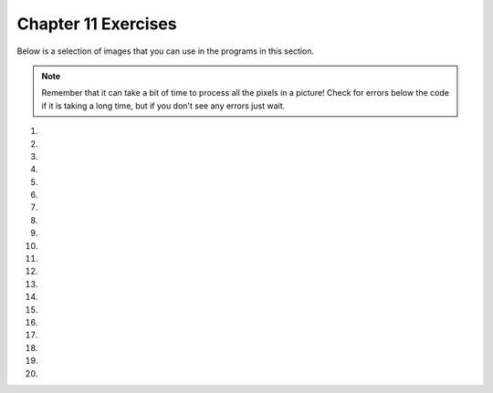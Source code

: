 ..  Copyright (C)  Brad Miller, David Ranum, Jeffrey Elkner, Peter Wentworth, Allen B. Downey, Chris
    Meyers, and Dario Mitchell.  Permission is granted to copy, distribute
    and/or modify this document under the terms of the GNU Free Documentation
    License, Version 1.3 or any later version published by the Free Software
    Foundation; with Invariant Sections being Forward, Prefaces, and
    Contributor List, no Front-Cover Texts, and no Back-Cover Texts.  A copy of
    the license is included in the section entitled "GNU Free Documentation
    License".


.. setup for automatic question numbering.

.. 	qnum::
	:start: 1
	:prefix: 11-8-

Chapter 11 Exercises
---------------------

Below is a selection of images that you can use in the programs in this section.

.. raw:: html

   <table>
   <tr><td>beach.jpg</td><td>baby.jpg</td><td>vangogh.jpg</td><td>swan.jpg</td></tr>
   <tr><td><img src="../_static/beach.jpg" id="beach.jpg"></td><td><img src="../_static/baby.jpg" id="baby.jpg"></td><td><img src="../_static/vangogh.jpg" id="vangogh.jpg"></td><td><img src="../_static/swan.jpg" id="swan.jpg"></td></tr>
   </table>
   <table>
   <tr><td>puppy.jpg</td><td>kitten.jpg</td><td>girl.jpg</td><td>motorcycle.jpg</td></tr>
   <tr><td><img src="../_static/puppy.jpg" id="puppy.jpg"></td><td><img src="../_static/kitten.jpg" id="kitten.jpg"></td><td><img src="../_static/girl.jpg" id="girl.jpg"></td><td><img src="../_static/motorcycle.jpg" id="motorcycle.jpg"></td></tr>
   </table>
   <table>
   <tr><td>gal1.jpg</td><td>guy1.jpg</td><td>gal2.jpg</td></tr>
   <tr><td><img src="../_static/gal1.jpg" id="gal1.jpg"></td><td><img src="../_static/guy1.jpg" id="guy1.jpg"></td><td><img src="../_static/gal2.jpg" id="gal2.jpg"></td></tr>
   </table>

.. note::

   Remember that it can take a bit of time to process all the pixels in a picture!  Check for errors below the code if it is taking a long time, but if you don't see any errors just wait.

#.

    .. tabbed:: ch11ex1t

        .. tab:: Question

            Fix 4 syntax errors in the code below so that it correctly sets the red in all pixels to 0.

            .. activecode:: ch11ex1q
                :nocodelens:

                from image import

                # CREATE AN IMAGE FROM A FILE
                img = Image("gal2.jpg"

                # LOOP THROUGH THE PIXELS
                pixelList = img.getPixels()
                for p in pixelList:

                    # SET THE RED TO 0
                    p.setRed()

                    # UPDATE THE IMAGE
                    img.updatePixel()

                # SHOW THE RESULT
                win = ImageWin(img.getWidth(),img.getHeight())
                img.draw(win)

        .. tab:: Answer

            Add a ``*`` at the end of line 1.  Add a ``)`` at the end of line 4.  Change line 11 to ``(0)``.  Change line 14 to ``(p)``.

            .. activecode:: ch11ex1a
                :nocodelens:

                from image import *

                # CREATE AN IMAGE FROM A FILE
                img = Image("gal2.jpg")

                # LOOP THROUGH THE PIXELS
                pixelList = img.getPixels()
                for p in pixelList:

                    # SET THE RED TO 0
                    p.setRed(0)

                    # UPDATE THE IMAGE
                    img.updatePixel(p)

                # SHOW THE RESULT
                win = ImageWin(img.getWidth(),img.getHeight())
                img.draw(win)

        .. tab:: Discussion

            .. disqus::
                :shortname: cslearn4u
                :identifier: teachercsp_ch11ex1q

#.

    .. tabbed:: ch11ex2t

        .. tab:: Question

    	    The code below makes the image have a green-blue tint. Change 1 thing in order to make it have a red tint instead.

            .. activecode::  ch11ex2q
                :nocodelens:

                # USE THE IMAGE LIBRARY
        		from image import *
                # PICK THE IMAGE
        		img = Image("puppy.jpg")
                # LOOP THROUGH THE PIXELS
        		pixelList = img.getPixels()
    	        for p in pixelList:
                    # SET THE COLOR
    		        p.setRed(0)
                    # UPDATE THE PIXEL
    	            img.updatePixel(p)

                # SHOW THE RESULT
        		win = ImageWin(img.getWidth(),img.getHeight())
                img.draw(win)

        .. tab:: Answer

    	   Set the Red pixel to be 255.

            .. activecode::  ch11ex2a
                :nocodelens:

                # USE THE IMAGE LIBRARY
        		from image import *
                # PICK THE IMAGE
        		img = Image("puppy.jpg")
                # LOOP THROUGH THE PIXELS
        		pixelList = img.getPixels()
    	        for p in pixelList:
                    # SET THE COLOR
    		        p.setRed(0)
                    # UPDATE THE PIXEL
    	            img.updatePixel(p)

                # SHOW THE RESULT
        		win = ImageWin(img.getWidth(),img.getHeight())
                img.draw(win)

        .. tab:: Discussion

            .. disqus::
                :shortname: teachercsp
                :identifier: teachercsp_ch11ex2q

#.

    .. tabbed:: ch11ex3t

        .. tab:: Question

           Fix the indention below to correctly set the red to the green, the green to the blue, and the blue to the red.

           .. activecode::  ch11ex3q
                :nocodelens:

                # STEP 1: USE THE IMAGE LIBRARY
                from image import *

                # STEP 2: PICK THE IMAGE
                img = Image("beach.jpg")

                # STEP 3: LOOP THROUGH THE PIXELS
                pixels = img.getPixels()
                for p in pixels:

                # STEP 4: GET THE DATA
                r = p.getRed()
                g = p.getGreen()
                b = p.getBlue()

                # STEP 5: MODIFY THE COLOR
                p.setRed(g)
                p.setGreen(b)
                p.setBlue(r)

                # STEP 6: UPDATE THE IMAGE
                img.updatePixel(p)

                # STEP 7: SHOW THE RESULT
                win = ImageWin(img.getWidth(),img.getHeight())
                img.draw(win)




        .. tab:: Answer

            Change the indention on lines 11-22 as shown below.

            .. activecode::  ch11ex3a
                :nocodelens:

                # STEP 1: USE THE IMAGE LIBRARY
                from image import *

                # STEP 2: PICK THE IMAGE
                img = Image("beach.jpg")

                # STEP 3: LOOP THROUGH THE PIXELS
                pixels = img.getPixels()
                for p in pixels:

                    # STEP 4: GET THE DATA
                    r = p.getRed()
                    g = p.getGreen()
                    b = p.getBlue()

                    # STEP 5: MODIFY THE COLOR
                    p.setRed(g)
                    p.setGreen(b)
                    p.setBlue(r)

                    # STEP 6: UPDATE THE IMAGE
                    img.updatePixel(p)

                # STEP 7: SHOW THE RESULT
                win = ImageWin(img.getWidth(),img.getHeight())
                img.draw(win)


        .. tab:: Discussion

            .. disqus::
                :shortname: teachercsp
                :identifier: teachercsp_ch11ex3q

#.

    .. tabbed:: ch11ex4t

        .. tab:: Question

    	    Fix the 5 errors in the code, so that the Red pixels get the value of the green, the green get the value of blue, and the blue get the value of the red. (The cat should look purple and gray)

            .. activecode::  ch11ex4q
                :nocodelens:

                # STEP 1: USE THE IMAGE LIBRARY
		        from image import *
                # STEP 2: PICK THE IMAGE
                img = Image("kitten")
                # STEP 3: LOOP THROUGH THE PIXELS
                pixels = img.getPixels()
                for p in pixel:
                    # STEP 4: GET THE DATA
                    r = p.getred()
                    b = p.getGreen()
                    g = p.getBlue()
                    # STEP 5: MODIFY THE COLOR
                    p.setRed(g)
                    p.setGreen(b)
                    p.setBlue(r)
                    # STEP 6: UPDATE THE IMAGE
                    img.updatePixel(p)
                # STEP 7: SHOW THE RESULT
                win = ImageWin(img.getWidth(),img.getHeight())
                img.draw(win)

        .. tab:: Answer

    	    The image passed should have the ``.jpg`` at the end. Make sure the ``r,g,b`` variables are correctly set to represent red, green, and blue. In the for loop header, make sure it's looping through pixels not pixel, and it should be ``setRed()`` not ``setred()``.

            .. activecode::  ch11ex4a
                :nocodelens:

                # STEP 1: USE THE IMAGE LIBRARY
		        from image import *
                # STEP 2: PICK THE IMAGE
                img = Image("kitten.jpg")
                # STEP 3: LOOP THROUGH THE PIXELS
                pixels = img.getPixels()
                for p in pixels:
                    # STEP 4: GET THE DATA
                    r = p.getRed()
                    b = p.getBlue()
                    g = p.getGreen()
                    # STEP 5: MODIFY THE COLOR
                    p.setRed(g)
                    p.setGreen(b)
                    p.setBlue(r)
                    # STEP 6: UPDATE THE IMAGE
                    img.updatePixel(p)
                # STEP 7: SHOW THE RESULT
                win = ImageWin(img.getWidth(),img.getHeight())
                img.draw(win)

        .. tab:: Discussion

            .. disqus::
                :shortname: teachercsp
                :identifier: teachercsp_ch11ex4q

#.

    .. tabbed:: ch11ex5t

        .. tab:: Question

           Fill in the missing code on lines 9, 12, and 18 below to set the red to half the original value in all pixels in the picture.

           .. activecode::  ch11ex5q
                :nocodelens:

                # STEP 1: USE THE IMAGE LIBRARY
                from image import *

                # STEP 2: PICK THE IMAGE
                img = Image("beach.jpg")

                # STEP 3: LOOP THROUGH THE PIXELS
                pixels = img.getPixels();
                for p

                    # STEP 4: GET THE DATA
                    r = p.

                    # STEP 5: MODIFY THE COLOR
                    p.setRed(r * 0.5);

                    # STEP 6: UPDATE THE IMAGE
                    img.

                # STEP 7: SHOW THE RESULT
                win = ImageWin(img.getWidth(),img.getHeight())
                img.draw(win)


        .. tab:: Answer

            Add ``in pixels:`` to line 9.  Add ``getRed()`` to line 12.  Add ``updatePixel(p)`` to line 18.

            .. activecode::  ch11ex5a
                :nocodelens:

                # STEP 1: USE THE IMAGE LIBRARY
                from image import *

                # STEP 2: PICK THE IMAGE
                img = Image("beach.jpg")

                # STEP 3: LOOP THROUGH THE PIXELS
                pixels = img.getPixels();
                for p in pixels:

                    # STEP 4: GET THE DATA
                    r = p.getRed()

                    # STEP 5: MODIFY THE COLOR
                    p.setRed(r * 0.5);

                    # STEP 6: UPDATE THE IMAGE
                    img.updatePixel(p)

                # STEP 7: SHOW THE RESULT
                win = ImageWin(img.getWidth(),img.getHeight())
                img.draw(win)



        .. tab:: Discussion

            .. disqus::
                :shortname: cslearn4u
                :identifier: teachercsp_ch11ex5q

#.

    .. tabbed:: ch11ex6t

        .. tab:: Question

            Complete the code in order to set the blue value to an eigth of the green value plus an eight of the red value.

            .. activecode::  ch11ex6q
                :nocodelens:

                # STEP 1: USE THE IMAGE LIBRARY
		        from image import *
                # STEP 2: PICK THE IMAGE
                img = Image("swan.jpg")
                # STEP 3: LOOP THROUGH THE PIXELS
                pixels = img.getPixels()
                for
                    # STEP 4: GET THE DATA
                    b = p.get
                    g = p.get
		            r = p.get
                    # STEP 5: MODIFY THE COLOR
                    p.set
                    # STEP 6: UPDATE THE IMAGE
                    img.updatePixel(p)
                # STEP 7: SHOW THE RESULT
                win = ImageWin(img.getWidth(),img.getHeight())
                img.draw(win)

        .. tab:: Answer

    	    Complete the for loop header to iterate through pixels. Get the values for the blue, red, and green pixels. Set the blue pixels to the sum of an eighth of both the red and green pixels.

            .. activecode::  ch11ex6a
                :nocodelens:

                # STEP 1: USE THE IMAGE LIBRARY
		        from image import *
                # STEP 2: PICK THE IMAGE
                img = Image("swan.jpg")
                # STEP 3: LOOP THROUGH THE PIXELS
                pixels = img.getPixels()
                for p in pixels:
                    # STEP 4: GET THE DATA
                    b = p.getBlue()
                    g = p.getGreen()
		            r = p.getRed()
                    # STEP 5: MODIFY THE COLOR
                    p.setBlue((g/8)+(r/8))
                    # STEP 6: UPDATE THE IMAGE
                    img.updatePixel(p)
                # STEP 7: SHOW THE RESULT
                win = ImageWin(img.getWidth(),img.getHeight())
                img.draw(win)

        .. tab:: Discussion

            .. disqus::
                :shortname: teachercsp
                :identifier: teachercsp_ch11ex6q

#.

    .. tabbed:: ch11ex7t

        .. tab:: Question

           Fix the indention in the code below so that it correctly increases the red in each pixel in the picture by 1.5.

           .. activecode::  ch11ex7q
                :nocodelens:

                # STEP 1: USE THE IMAGE LIBRARY
                from image import *

                    # STEP 2: PICK THE IMAGE
                    img = Image("beach.jpg")

                # STEP 3: LOOP THROUGH THE PIXELS
                pixels = img.getPixels();
                for p in pixels:

                    # STEP 4: GET THE DATA
                    r = p.getRed()

                # STEP 5: MODIFY THE COLOR
                p.setRed(r * 1.5);

                    # STEP 6: UPDATE THE IMAGE
                    img.updatePixel(p)

                # STEP 7: SHOW THE RESULT
                win = ImageWin(img.getWidth(),img.getHeight())
                img.draw(win)

        .. tab:: Answer

            Remove the indention on lines 4-5.  Add indention on lines 14-15.

            .. activecode::  ch11ex7a
                :nocodelens:

                # STEP 1: USE THE IMAGE LIBRARY
                from image import *

                # STEP 2: PICK THE IMAGE
                img = Image("beach.jpg")

                # STEP 3: LOOP THROUGH THE PIXELS
                pixels = img.getPixels();
                for p in pixels:

                    # STEP 4: GET THE DATA
                    r = p.getRed()

                    # STEP 5: MODIFY THE COLOR
                    p.setRed(r * 1.5);

                    # STEP 6: UPDATE THE IMAGE
                    img.updatePixel(p)

                # STEP 7: SHOW THE RESULT
                win = ImageWin(img.getWidth(),img.getHeight())
                img.draw(win)

        .. tab:: Discussion

            .. disqus::
                :shortname: teachercsp
                :identifier: teachercsp_ch11ex7q

#.

    .. tabbed:: ch11ex8t

        .. tab:: Question

            This code is supposed to make the picture completely black; however, it is taking forever when it should only take a few seconds. Fix the code (without adding anything new) so that it runs in a few seconds.

            .. activecode::  ch11ex8q
                :nocodelens:

                # STEP 1: USE THE IMAGE LIBRARY
		        from image import *
                # STEP 2: PICK THE IMAGE
                img = Image("motorcycle.jpg")

                # STEP 3: LOOP THROUGH THE PIXELS
                pixels = img.getPixels()
                for p in pixels:
                    # STEP 4: GET THE DATA
                    r = p.getRed()
                    b = p.getBlue()
                    g = p.getGreen()
                    # STEP 5: MODIFY THE COLOR
                    p.setRed(0)
                    p.setGreen(0)
                    p.setBlue(0)
                    # STEP 6: UPDATE THE IMAGE
                    img.updatePixel(p)
                    # STEP 7: SHOW THE RESULT
                    win = ImageWin(img.getWidth(),img.getHeight())
                    img.draw(win)

        .. tab:: Answer

	        The last two lines should be outside the for loop.

            .. activecode::  ch11ex8a
                :nocodelens:

                # STEP 1: USE THE IMAGE LIBRARY
		        from image import *
                # STEP 2: PICK THE IMAGE
                img = Image("motorcycle.jpg")

                # STEP 3: LOOP THROUGH THE PIXELS
                pixels = img.getPixels()
                for p in pixels:
                    # STEP 4: GET THE DATA
                    r = p.getRed()
                    b = p.getBlue()
                    g = p.getGreen()
                    # STEP 5: MODIFY THE COLOR
                    p.setRed(0)
                    p.setGreen(0)
                    p.setBlue(0)
                    # STEP 6: UPDATE THE IMAGE
                    img.updatePixel(p)
                # STEP 7: SHOW THE RESULT
                win = ImageWin(img.getWidth(),img.getHeight())
                img.draw(win)

        .. tab:: Discussion

            .. disqus::
                :shortname: teachercsp
                :identifier: teachercsp_ch11ex8q

#.

    .. tabbed:: ch11ex9t

        .. tab:: Question

           Fix the code below to correctly set the green and blue values to 0.75 times their current values.

           .. activecode::  ch11ex9q
                :nocodelens:

                # STEP 1: USE THE IMAGE LIBRARY
                from image import *

                # STEP 2: PICK THE IMAGE
                img = Image("beach.jpg")

                # STEP 3: LOOP THROUGH THE PIXELS
                pixels = img.getPixels();
                for p in pixels:

                    p.setGreen(g * 0)
                    p.setBlue(b * 0)
                    g = p.getGreen()
                    b = p.getBlue()

                    # STEP 6: UPDATE THE IMAGE
                    img.updatePixel(p)

                # STEP 7: SHOW THE RESULT
                win = ImageWin(img.getWidth(),img.getHeight())
                img.draw(win)

        .. tab:: Answer

            Get the values into ``g`` and ``b`` before you try to use them.  Multiply the old values by ``0.75`` instead of ``0``.

            .. activecode::  ch11ex9a
                :nocodelens:

                # STEP 1: USE THE IMAGE LIBRARY
                from image import *

                # STEP 2: PICK THE IMAGE
                img = Image("beach.jpg")

                # STEP 3: LOOP THROUGH THE PIXELS
                pixels = img.getPixels();
                for p in pixels:

                    # STEP 4: GET THE DATA
                    g = p.getGreen()
                    b = p.getBlue()

                    # STEP 5: MODIFY THE COLOR
                    p.setGreen(g * 0.75)
                    p.setBlue(b * 0.75)

                    # STEP 6: UPDATE THE IMAGE
                    img.updatePixel(p)

                # STEP 7: SHOW THE RESULT
                win = ImageWin(img.getWidth(),img.getHeight())
                img.draw(win)

        .. tab:: Discussion

            .. disqus::
                :shortname: teachercsp
                :identifier: teachercsp_ch11ex9q

#.

    .. tabbed:: ch11ex10t

        .. tab:: Question

    	    The code below sets all the pixels to half their original values with one for loop. Change the code so it uses 2 for loops that utilize the range function (1 for loop should be nested in the other).

            .. activecode::  ch11ex10q
                :nocodelens:

                # STEP 1: USE THE IMAGE LIBRARY
		        from image import *
                # STEP 2: PICK THE IMAGE
                img = Image("baby.jpg")
                # STEP 3: LOOP THROUGH THE PIXELS
                pixels = img.getPixels()
                for p in pixels:
                    # STEP 4: GET THE DATA
                    r = p.getRed()
                    b = p.getBlue()
                    g = p.getGreen()
                    # STEP 5: MODIFY THE COLOR
                    p.setRed(r/2)
                    p.setGreen(g/2)
                    p.setBlue(b/2)
                    # STEP 6: UPDATE THE IMAGE
                    img.updatePixel(p)
                # STEP 7: SHOW THE RESULT
                win = ImageWin(img.getWidth(),img.getHeight())
                img.draw(win)

        .. tab:: Answer

            Change the for loop to iterate through the range of the width and then the nested loop should iterate through the range of the height. Call the get pixel method inside the for loop as shown below.

            .. activecode::  ch11ex10a
                :nocodelens:

                # STEP 1: USE THE IMAGE LIBRARY
		        from image import *
                # STEP 2: PICK THE IMAGE
                img = Image("baby.jpg")
                # STEP 3: LOOP THROUGH THE PIXELS
                for x in range(img.getWidth()):
		            for y in range(img.getHeight()):
                        # STEP 4: GET THE DATA
		                p = img.getPixel(x,y)
		                r = p.getRed()
                        b = p.getBlue()
                        g = p.getGreen()
                        # STEP 5: MODIFY THE COLOR
                        p.setRed(r/2)
                        p.setGreen(g/2)
                        p.setBlue(b/2)
                        # STEP 6: UPDATE THE IMAGE
                        img.updatePixel(p)
                # STEP 7: SHOW THE RESULT
                win = ImageWin(img.getWidth(),img.getHeight())
                img.draw(win)

        .. tab:: Discussion

            .. disqus::
                :shortname: teachercsp
                :identifier: teachercsp_ch11ex10q

#.

    .. tabbed:: ch11ex11t

        .. tab:: Question

           Change the following code to set the red to 0 for all pixels in the left half of the picture.

           .. activecode::  ch11ex11q
                :nocodelens:

                from image import *

                # CREATE AN IMAGE FROM A FILE
                img = Image("gal2.jpg")

                # LOOP THROUGH THE PIXELS
                for x in range(img.getWidth()):
    	            for y in range(img.getHeight()):

    	                # GET THE DATA
    	                p = img.getPixel(x, y)

                        # SET THE RED TO 0
                        p.setRed(0)

                        # UPDATE THE IMAGE
                        img.updatePixel(p)

                # SHOW THE RESULT
                win = ImageWin(img.getWidth(),img.getHeight())
                img.draw(win)

        .. tab:: Answer

            Change line 7 to ``int(img.getWidth() / 2)):``.

            .. activecode::  ch11ex11a
                :nocodelens:

                from image import *

                # CREATE AN IMAGE FROM A FILE
                img = Image("gal2.jpg")

                # LOOP THROUGH THE PIXELS
                for x in range(int(img.getWidth() / 2)):
    	            for y in range(img.getHeight()):

    	                # GET THE DATA
    	                p = img.getPixel(x, y)

                        # SET THE RED TO 0
                        p.setRed(0)

                        # UPDATE THE IMAGE
                        img.updatePixel(p)

                # SHOW THE RESULT
                win = ImageWin(img.getWidth(),img.getHeight())
                img.draw(win)

        .. tab:: Discussion

            .. disqus::
                :shortname: teachercsp
                :identifier: teachercsp_ch11ex11q

#.

    .. tabbed:: ch11ex12t

        .. tab:: Question

        	   The code below makes the whole image have a blue-green tint. Change the code so that it makes an only blue tint in the bottom left corner.

            .. activecode::  ch11ex12q
                :nocodelens:

		        from image import *
                # CREATE AN IMAGE FROM A FILE
		        img = Image("vangogh.jpg")
                # LOOP THROUGH THE PIXELS
        		for x in range(int(img.getWidth()):
        		    for y in range(int(img.getHeight()):
                        # GET THE DATA
        	            p = img.getPixel(x, y)
                        # SET THE PIXEL
        			    p.setRed(0)
                        # UPDATE THE PIXEL
        			    img.updatePixel(p)
                # SHOW THE RESULT
        		win = ImageWin(img.getWidth(),img.getHeight())
        		img.draw(win)

        .. tab:: Answer

        	   You have to iterate through the first half of the image width and the second half of the image height. Also, in the body of the loop, set the green pixel to 0 too.

            .. activecode::  ch11ex12a
                :nocodelens:

        		from image import *
                # CREATE AN IMAGE FROM A FILE
        		img = Image("vangogh.jpg")

        		for x in range(int(img.getWidth()/2)):
        		    for y in range(int(img.getHeight() / 2), img.getHeight()):
                        # GET THE DATA
        	            p = img.getPixel(x, y)
                        # SET THE PIXEL
                		p.setRed(0)
                		p.setGreen(0)
                        # UPDATE THE PIXEL
                		img.updatePixel(p)
                # SHOW THE RESULT
        		win = ImageWin(img.getWidth(),img.getHeight())
        		img.draw(win)

        .. tab:: Discussion

            .. disqus::
                :shortname: teachercsp
                :identifier: teachercsp_ch11ex12q

#.

    .. tabbed:: ch11ex13t

        .. tab:: Question

           Change the code below to set the red value in the pixels in the bottom half of the picture to 0.

           .. activecode::  ch11ex13q
                :nocodelens:

                from image import *

                # CREATE AN IMAGE FROM A FILE
                img = Image("gal2.jpg")

                # LOOP THROUGH THE PIXELS
                for x in range(img.getWidth()):
    	            for y in range(img.getHeight()):

    	                # GET THE DATA
    	                p = img.getPixel(x, y)

                        # SET THE RED TO 0
                        p.setRed(0)

                        # UPDATE THE IMAGE
                        img.updatePixel(p)

                # SHOW THE RESULT
                win = ImageWin(img.getWidth(),img.getHeight())
                img.draw(win)



        .. tab:: Answer

            Change line 8 to ``(int(img.getHeight() / 2), img.getHeight())``.

            .. activecode::  ch11ex13a
                :nocodelens

                from image import *

                # CREATE AN IMAGE FROM A FILE
                img = Image("gal2.jpg")

                # LOOP THROUGH THE PIXELS
                for x in range(img.getWidth()):
    	            for y in range(int(img.getHeight() / 2), img.getHeight()):

    	                # GET THE DATA
    	                p = img.getPixel(x, y)

                        # SET THE RED TO 0
                        p.setRed(0)

                        # UPDATE THE IMAGE
                        img.updatePixel(p)

                # SHOW THE RESULT
                win = ImageWin(img.getWidth(),img.getHeight())
                img.draw(win)

        .. tab:: Discussion

            .. disqus::
                :shortname: teachercsp
                :identifier: teachercsp_ch11ex13q

#.

    .. tabbed:: ch11ex14t

        .. tab:: Question

    	    The code below makes the whole image seem red. Change it, so that only every 5 pixels get changed, so that it will look like a red grid.

            .. activecode::  ch11ex14q
                :nocodelens:

                from image import *
                # CREATE AN IMAGE FROM A FILE
        		img = Image("guy1.jpg")
                # LOOP THROUGH THE PIXELS
        		for x in range(int(img.getWidth())):
        		    for y in range(img.getHeight()):
                    # GET THE DATA
        		    p = img.getPixel(x, y)
                    # SET THE PIXEL
        		    p.setGreen(0)
        		    p.setBlue(0)
                    # UPDATE THE IMAGE
        		    img.updatePixel(p)
                # SHOW THE RESULT
    		    win = ImageWin(img.getWidth(),img.getHeight())
    		    img.draw(win)

        .. tab:: Answer

    	    In the for loops, add an argument of 0 before the existing argument and add a 5 after the existing argument in the range method.

            .. activecode::  ch11ex14a
                :nocodelens:

                from image import *
                # CREATE AN IMAGE FROM A FILE
        		img = Image("guy1.jpg")
                # LOOP THROUGH THE PIXELS
        		for x in range(0, int(img.getWidth()), 5):
        		    for y in range(0, img.getHeight(), 5):
                    # GET THE DATA
        		    p = img.getPixel(x, y)
                    # SET THE PIXEL
        		    p.setGreen(0)
        		    p.setBlue(0)
                    # UPDATE THE IMAGE
        		    img.updatePixel(p)
                # SHOW THE RESULT
    		    win = ImageWin(img.getWidth(),img.getHeight())
    		    img.draw(win)

        .. tab:: Discussion

            .. disqus::
                :shortname: teachercsp
                :identifier: teachercsp_ch11ex14q

#.

    .. tabbed:: ch11ex15t

        .. tab:: Question

           Change the following code into a procedure to keep only the green values in all pixels in a picture.

           .. activecode::  ch11ex15q
                :nocodelens:

                # STEP 1: USE THE IMAGE LIBRARY
                from image import *

                # STEP 2: PICK THE IMAGE
                img = Image("beach.jpg")

                # STEP 3: LOOP THROUGH THE PIXELS
                pixels = img.getPixels();
                for p in pixels:

                    # STEP 5: MODIFY THE COLOR
                    p.setRed(0)
                    p.setBlue(0)

                    # STEP 6: UPDATE THE IMAGE
                    img.updatePixel(p)

                # STEP 7: SHOW THE RESULT
                win = ImageWin(img.getWidth(),img.getHeight())
                img.draw(win)


        .. tab:: Answer

            Define a procedure to keep only the green values (set the red and blue to 0) in an image.  Pass the image to the procedure.  Do the import, create the image, call the prodecure, and show the result.

            .. activecode::  ch11ex15a
                :nocodelens:

                def keepOnlyGreen(img):

                    # loop through all the pixels
                    pixels = img.getPixels();
                    for p in pixels:

                        p.setRed(0)
                        p.setBlue(0)

                        # change the pixel color at the current location
                        img.updatePixel(p)

                from image import *
                img = Image("beach.jpg")
                keepOnlyGreen(img)
                win = ImageWin(img.getWidth(),img.getHeight())
                img.draw(win)

        .. tab:: Discussion

            .. disqus::
                :shortname: teachercsp
                :identifier: teachercsp_ch11ex15q

#.

    .. tabbed:: ch11ex16t

        .. tab:: Question

            A grayscale picture is when the red, green, and blue value of a pixel are all equal to the average of the original pixel value. Write the code to turn the left half of an image into gray scale.

            .. activecode::  ch11ex16q
                :nocodelens:


        .. tab:: Answer

	   Iterate through only half of the width. Set each color to the average value of the original pixel values.

            .. activecode::  ch11ex16a
                :nocodelens:

		from image import *

		img = Image("beach.jpg")

		for x in range(int(img.getWidth()/2)):
		    for y in range(img.getHeight()):
		        p = img.getPixel(x,y)

			r = p.getRed()
			g = p.getGreen()
			b = p.getBlue()
			avg = (r + g + b)/3

			p.setRed(avg)
			p.setGreen(avg)
			p.setBlue(avg)


			img.updatePixel(p)


	        win = ImageWin(img.getWidth(),img.getHeight())
		img.draw(win)

        .. tab:: Discussion

            .. disqus::
                :shortname: teachercsp
                :identifier: teachercsp_ch11ex16q

#.

    .. tabbed:: ch11ex17t

        .. tab:: Question

           Define a procedure to negate an image.  See Image_Negate_Quarter from Chapter 11 section 7 for how to create a negative of an image.  Pass the image to the procedure.  Do the import, create the image, call the prodecure, and show the result.

           .. activecode::  ch11ex17q
                :nocodelens:

        .. tab:: Answer

            Define the procedure as shown below.

            .. activecode::  ch11ex17a
                :nocodelens:

                def negate(img):

                    # loop through all the pixels
                    for x in range(img.getWidth()):
    	                for y in range(img.getHeight()):

                            # get the red, green, and blue at the current pixel
                            p = img.getPixel(x, y)
                            r = p.getRed()
                            g = p.getGreen()
                            b = p.getBlue()

                            # create a new pixel with the negated color
                            newPixel = Pixel(255-r, 255-g, 255-b)

                            # change the pixel color at the current location
                            img.setPixel(x, y, newPixel)

                from image import *
                img = Image("vangogh.jpg")
                negate(img)
                win = ImageWin(img.getWidth(),img.getHeight())
                img.draw(win)

        .. tab:: Discussion

            .. disqus::
                :shortname: teachercsp
                :identifier: teachercsp_ch11ex17q

#.

    .. tabbed:: ch11ex18t

        .. tab:: Question

    	   Write code that takes the top half of an image and replicates it in the bottom half.

            .. activecode::  ch11ex18q
                :nocodelens:

        .. tab:: Answer

            .. activecode::  ch11ex18a
                :nocodelens:

        		from image import *

        		img = Image("vangogh.jpg")

        		for x in range(int(img.getWidth()):
        		    for y in range(int(img.getHeight()/2)):

        		        p = img.getPixel(x, y)
            			r = p.getRed()
            			g = p.getGreen()
            			b = p.getBlue()

            			newPixel = Pixel(r, g, b)
            			img.setPixel(x, y + int(img.getHeight()/2), newPixel)

                win = ImageWin(img.getWidth(),img.getHeight())
        		img.draw(win)

        .. tab:: Discussion

            .. disqus::
                :shortname: teachercsp
                :identifier: teachercsp_ch11ex18q

#.

    .. tabbed:: ch11ex19t

        .. tab:: Question

           Write a procedure to mirror an image from left to right around a vertical line in the middle of the image.  Pass the image to the procedure.  Do the import, create the image, call the prodecure, and show the result.

           .. activecode::  ch11ex19q
               :nocodelens:

        .. tab:: Answer

            Create a procedure as shown below.  Call it to test it.

            .. activecode::  ch11ex19a
                :nocodelens:

                def mirrorLeftToRight(img):

                    # loop through the pixels from 0 to half the width
                    for x in range(int(img.getWidth() / 2)):
                        for y in range(img.getHeight()):

                            p = img.getPixel(x, y)
                            img.setPixel(img.getWidth() - 1 - x, y, p)

                from image import *
                img = Image("vangogh.jpg")
                mirrorLeftToRight(img)
                win = ImageWin(img.getWidth(),img.getHeight())
                img.draw(win)


        .. tab:: Discussion

            .. disqus::
                :shortname: teachercsp
                :identifier: teachercsp_ch11ex19q

#.

    .. tabbed:: ch11ex20t

        .. tab:: Question

            Write code that flips the image across a horizontal line.

            .. activecode::  ch11ex20q
                :nocodelens:


        .. tab:: Answer

            Follow the code below.

            .. activecode::  ch11ex20a
                :nocodelens:

        		from image import *

        		img = Image("motorcycle.jpg")

        		last = min(img.getWidth(), img.getHeight())
        		for x in range(last):
        		    for y in range(int(last/2)):

        		        p = img.getPixel(x, y)

        			    img.setPixel(x, img.getHeight() -1 - y, p)

	            win = ImageWin(img.getWidth(),img.getHeight())
                img.draw(win)

        .. tab:: Discussion

            .. disqus::
                :shortname: teachercsp
                :identifier: teachercsp_ch11ex20q
